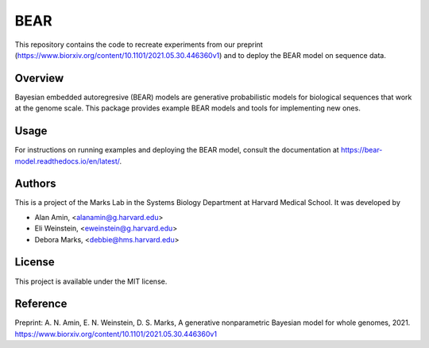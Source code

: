 ****
BEAR
****
This repository contains the code to recreate experiments from our preprint (https://www.biorxiv.org/content/10.1101/2021.05.30.446360v1) and to deploy the BEAR model on sequence data.

========
Overview
========
Bayesian embedded autoregresive (BEAR) models are generative probabilistic
models for biological sequences that work at the genome scale.
This package provides example BEAR models and tools for implementing new ones.

=====
Usage
=====
For instructions on running examples and deploying the BEAR model, consult the documentation at https://bear-model.readthedocs.io/en/latest/.

=======
Authors
=======
This is a project of the Marks Lab in the Systems Biology Department
at Harvard Medical School. It was developed by

* Alan Amin, <alanamin@g.harvard.edu>

* Eli Weinstein, <eweinstein@g.harvard.edu>

* Debora Marks, <debbie@hms.harvard.edu>

=======
License
=======
This project is available under the MIT license.

=========
Reference
=========
Preprint: A. N. Amin, E. N. Weinstein, D. S. Marks,
A generative nonparametric Bayesian model for whole genomes, 2021.
https://www.biorxiv.org/content/10.1101/2021.05.30.446360v1
